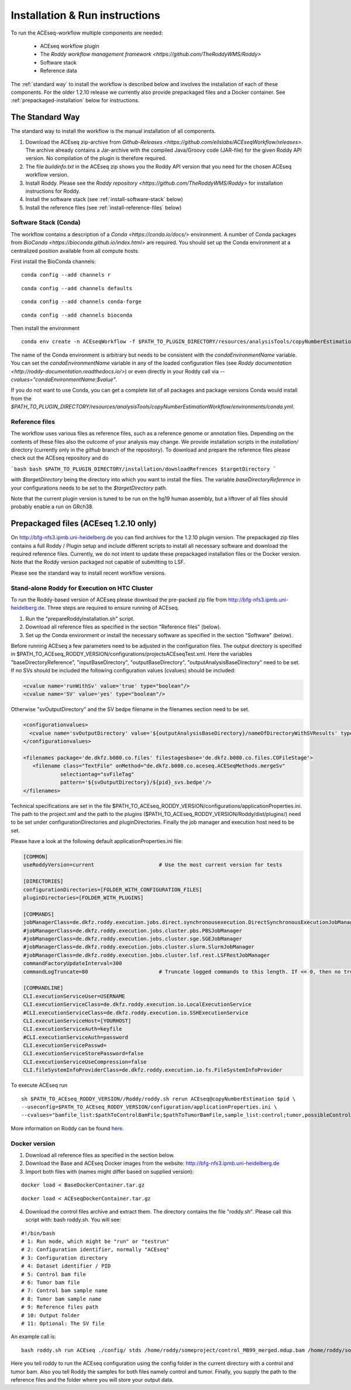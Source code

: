 .. _installation
Installation & Run instructions
===============================

To run the ACEseq-workflow multiple components are needed:

  * ACEseq workflow plugin
  * The `Roddy workflow management framework <https://github.com/TheRoddyWMS/Roddy>`
  * Software stack
  * Reference data

The :ref:`standard way` to install the workflow is described below and involves the installation of each of these components. For the older 1.2.10 release we currently also provide prepackaged files and a Docker container. See :ref:`prepackaged-installation` below for instructions.

.. _standard way
The Standard Way
----------------

The standard way to install the workflow is the manual installation of all components.

1. Download the ACEseq zip-archive from `Github-Releases <https://github.com/eilslabs/ACEseqWorkflow/releases>`. The archive already contains a Jar-archive with the compiled Java/Groovy code (JAR-file) for the given Roddy API version. No compilation of the plugin is therefore required.
2. The file `buildinfo.txt` in the ACEseq zip shows you the Roddy API version that you need for the chosen ACEseq workflow version.
3. Install Roddy. Please see the `Roddy repository <https://github.com/TheRoddyWMS/Roddy>` for installation instructions for Roddy.
4. Install the software stack (see :ref:`install-software-stack` below)
5. Install the reference files (see :ref:`install-reference-files` below)

.. _install-software-stack
Software Stack (Conda)
^^^^^^^^^^^^^^^^^^^^^^

The workflow contains a description of a `Conda <https://conda.io/docs/>` environment. A number of Conda packages from `BioConda <https://bioconda.github.io/index.html>` are required. You should set up the Conda environment at a centralized position available from all compute hosts.

First install the BioConda channels:

::

    conda config --add channels r
::

    conda config --add channels defaults

::

    conda config --add channels conda-forge

::

    conda config --add channels bioconda

Then install the environment

::

    conda env create -n ACEseqWorkflow -f $PATH_TO_PLUGIN_DIRECTORY/resources/analysisTools/copyNumberEstimationWorkflow/environments/conda.yml

The name of the Conda environment is arbitrary but needs to be consistent with the `condaEnvironmentName` variable. You can set the `condaEnvironmentName` variable in any of the loaded configuration files (see `Roddy documentation <http://roddy-documentation.readthedocs.io/>`) or even directly in your Roddy call via `--cvalues="condaEnvironmentName:$value"`.

If you do not want to use Conda, you can get a complete list of all packages and package versions Conda would install from the  `$PATH_TO_PLUGIN_DIRECTORY/resources/analysisTools/copyNumberEstimationWorkflow/environments/conda.yml`.

.. _install-reference-files
Reference files
^^^^^^^^^^^^^^^

The workflow uses various files as reference files, such as a reference genome or annotation files. Depending on the contents of these files also the outcome of your analysis may change. We provide installation scripts in the `installation/` directory (currently only in the `github` branch of the repository). To download and prepare the reference files please check out the ACEseq repository and do

```bash
bash $PATH_TO_PLUGIN_DIRECTORY/installation/downloadRefrences $targetDirectory
```

with `$targetDirectory` being the directory into which you want to install the files. The variable `baseDirectoryReference` in your configurations needs to be set to the `$targetDirectory` path.

Note that the current plugin version is tuned to be run on the hg19 human assembly, but a liftover of all files should probably enable a run on GRch38.

.. _prepackaged-installation
Prepackaged files (ACEseq 1.2.10 only)
--------------------------------------

On http://bfg-nfs3.ipmb.uni-heidelberg.de you can find archives for the 1.2.10 plugin version. The prepackaged zip files contains a full Roddy / Plugin setup and include different scripts to install all necessary software and download the required reference files. Currently, we do not intent to update these prepackaged installation files or the Docker version. Note that the Roddy version packaged not capable of submitting to LSF.

Please see the standard way to install recent workflow versions.

Stand-alone Roddy for Execution on HTC Cluster
^^^^^^^^^^^^^^^^^^^^^^^^^^^^^^^^^^^^^^^^^^^^^^

To run the Roddy-based version of ACEseq please download the pre-packed zip file from http://bfg-nfs3.ipmb.uni-heidelberg.de. Three steps are required to ensure running of ACEseq.

1. Run the "prepareRoddyInstallation.sh" script.
2. Download all reference files as specified in the section "Reference files" (below).
3. Set up the Conda environment or install the necessary software as specified in the section "Software" (below).

Before running ACEseq a few parameters need to be adjusted in the configuration files. The output directory is specified in $PATH_TO_ACEseq_RODDY_VERSION/configurations/projectsACEseqTest.xml. Here the variables "baseDirectoryReference", "inputBaseDirectory", "outputBaseDirectory", "outputAnalysisBaseDirectory" need to be set. If no SVs should be included the following configuration values (cvalues) should be included:

.. code-block:: ini

    <cvalue name='runWithSv' value='true' type="boolean"/>
    <cvalue name='SV' value='yes' type="boolean"/>


Otherwise "svOutputDirectory" and the SV bedpe filename in the filenames section need to be set.

.. code-block:: ini

    <configurationvalues>
      <cvalue name='svOutputDirectory' value='${outputAnalysisBaseDirectory}/nameOfDirectoryWithSVResults' type="path"/>
    </configurationvalues>

    <filenames package='de.dkfz.b080.co.files' filestagesbase='de.dkfz.b080.co.files.COFileStage'>
       <filename class="TextFile" onMethod="de.dkfz.b080.co.aceseq.ACESeqMethods.mergeSv"
                selectiontag="svFileTag"
                pattern='${svOutputDirectory}/${pid}_svs.bedpe'/>
    </filenames>

Technical specifications are set in the file $PATH_TO_ACEseq_RODDY_VERSION/configurations/applicationProperties.ini. The path to the project.xml and the path to the plugins ($PATH_TO_ACEseq_RODDY_VERSION/Roddy/dist/plugins/) need to be set under configurationDirectories and pluginDirectories. Finally the job manager and execution host need to be set.

Please have a look at the following default applicationProperties.ini file:

.. code-block:: ini

    [COMMON]
    useRoddyVersion=current                     # Use the most current version for tests

    [DIRECTORIES]
    configurationDirectories=[FOLDER_WITH_CONFIGURATION_FILES]
    pluginDirectories=[FOLDER_WITH_PLUGINS]

    [COMMANDS]
    jobManagerClass=de.dkfz.roddy.execution.jobs.direct.synchronousexecution.DirectSynchronousExecutionJobManager
    #jobManagerClass=de.dkfz.roddy.execution.jobs.cluster.pbs.PBSJobManager
    #jobManagerClass=de.dkfz.roddy.execution.jobs.cluster.sge.SGEJobManager
    #jobManagerClass=de.dkfz.roddy.execution.jobs.cluster.slurm.SlurmJobManager
    #jobManagerClass=de.dkfz.roddy.execution.jobs.cluster.lsf.rest.LSFRestJobManager
    commandFactoryUpdateInterval=300
    commandLogTruncate=80                       # Truncate logged commands to this length. If <= 0, then no truncation.

    [COMMANDLINE]
    CLI.executionServiceUser=USERNAME
    CLI.executionServiceClass=de.dkfz.roddy.execution.io.LocalExecutionService
    #CLI.executionServiceClass=de.dkfz.roddy.execution.io.SSHExecutionService
    CLI.executionServiceHost=[YOURHOST]
    CLI.executionServiceAuth=keyfile
    #CLI.executionServiceAuth=password
    CLI.executionServicePasswd=
    CLI.executionServiceStorePassword=false
    CLI.executionServiceUseCompression=false
    CLI.fileSystemInfoProviderClass=de.dkfz.roddy.execution.io.fs.FileSystemInfoProvider


To execute ACEseq run

::

    sh $PATH_TO_ACEseq_RODDY_VERSION//Roddy/roddy.sh rerun ACEseq@copyNumberEstimation $pid \
    --useconfig=$PATH_TO_ACEseq_RODDY_VERSION/configuration/applicationProperties.ini \
    --cvalues="bamfile_list:$pathToControlBamFile;$pathToTumorBamFile,sample_list:control;tumor,possibleControlSampleNamePrefixes:control,possibleTumorSampleNamePrefixes:tumor"


More information on Roddy can be found `here <https://roddy-documentation.readthedocs.io/>`_.

Docker version
^^^^^^^^^^^^^^

1. Download all reference files as specified in the section below.
2. Download the Base and ACEseq Docker images from the website: http://bfg-nfs3.ipmb.uni-heidelberg.de
3. Import both files with (names might differ based on supplied version):

::

	docker load < BaseDockerContainer.tar.gz

::

	docker load < ACEseqDockerContainer.tar.gz

4. Download the control files archive and extract them. The directory contains the file "roddy.sh". Please call this script with: bash roddy.sh. You will see:

::

        #!/bin/bash
        # 1: Run mode, which might be "run" or "testrun"
        # 2: Configuration identifier, normally "ACEseq"
        # 3: Configuration directory
        # 4: Dataset identifier / PID
        # 5: Control bam file
        # 6: Tumor bam file
        # 7: Control bam sample name
        # 8: Tumor bam sample name
        # 9: Reference files path
        # 10: Output folder
        # 11: Optional: The SV file

An example call is:

::

        bash roddy.sh run ACEseq ./config/ stds /home/roddy/someproject/control_MB99_merged.mdup.bam /home/roddy/someproject/tumor_MB99_merged.mdup.bam control tumor /icgc/ngs_share/assemblies/hg19_GRCh37_1000genomes ./output

Here you tell roddy to run the ACEseq configuration using the config folder in the current directory with a control and tumor bam. Also you tell Roddy the samples for both files namely control and tumor. Finally, you supply the path to the reference files and the folder where you will store your output data.





